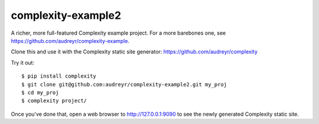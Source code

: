 ===================
complexity-example2
===================

A richer, more full-featured Complexity example project. For a more barebones one, see https://github.com/audreyr/complexity-example.

Clone this and use it with the Complexity static site generator: https://github.com/audreyr/complexity

Try it out::

    $ pip install complexity
    $ git clone git@github.com:audreyr/complexity-example2.git my_proj
    $ cd my_proj
    $ complexity project/

Once you've done that, open a web browser to http://127.0.0.1:9090 to see the
newly generated Complexity static site.